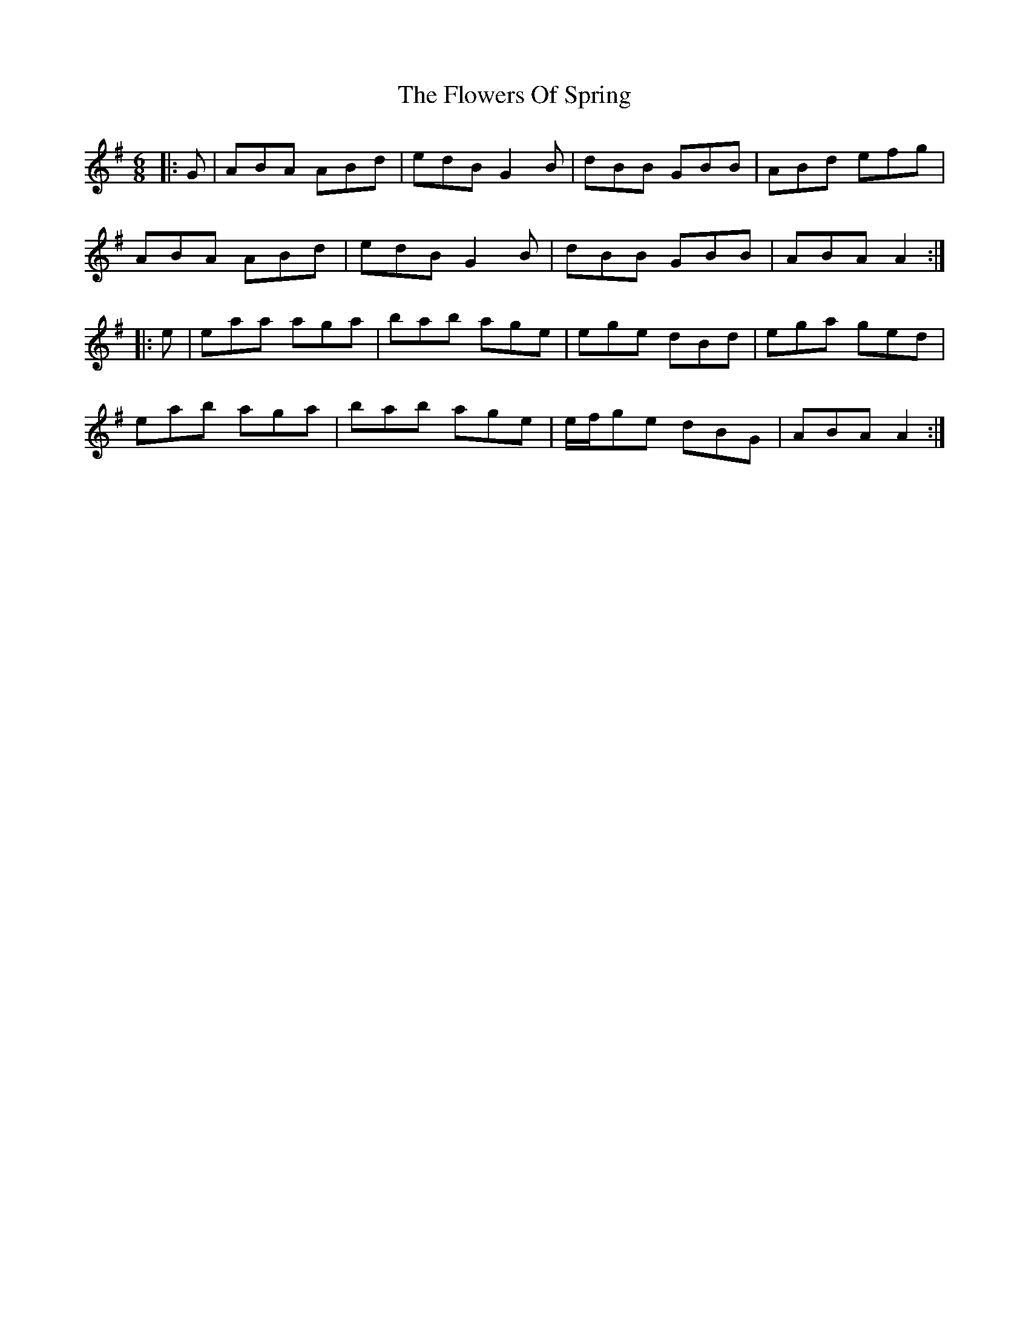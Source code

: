 X: 13523
T: Flowers Of Spring, The
R: jig
M: 6/8
K: Adorian
|:G|ABA ABd|edB G2B|dBB GBB|ABd efg|
ABA ABd|edB G2B|dBB GBB|ABA A2:|
|:e|eaa aga|bab age|ege dBd|ega ged|
eab aga|bab age|e/f/ge dBG|ABA A2:|


